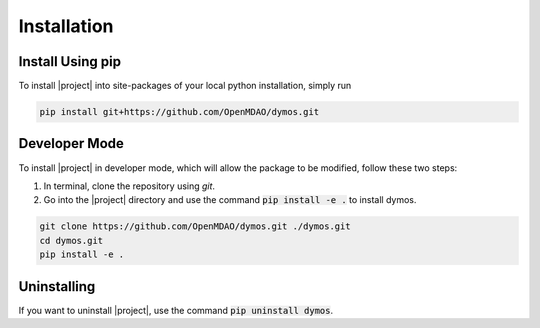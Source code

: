 Installation
============

Install Using pip
-----------------

To install |project| into site-packages of your local python installation, simply run

.. code-block:: console

    pip install git+https://github.com/OpenMDAO/dymos.git

Developer Mode
--------------

To install |project| in developer mode, which will allow the package to be modified,
follow these two steps:

1. In terminal, clone the repository using `git`.

2. Go into the |project| directory and use the command :code:`pip install -e .` to install dymos.

.. code-block:: console

    git clone https://github.com/OpenMDAO/dymos.git ./dymos.git
    cd dymos.git
    pip install -e .

Uninstalling
------------

If you want to uninstall |project|, use the command :code:`pip uninstall dymos`.
